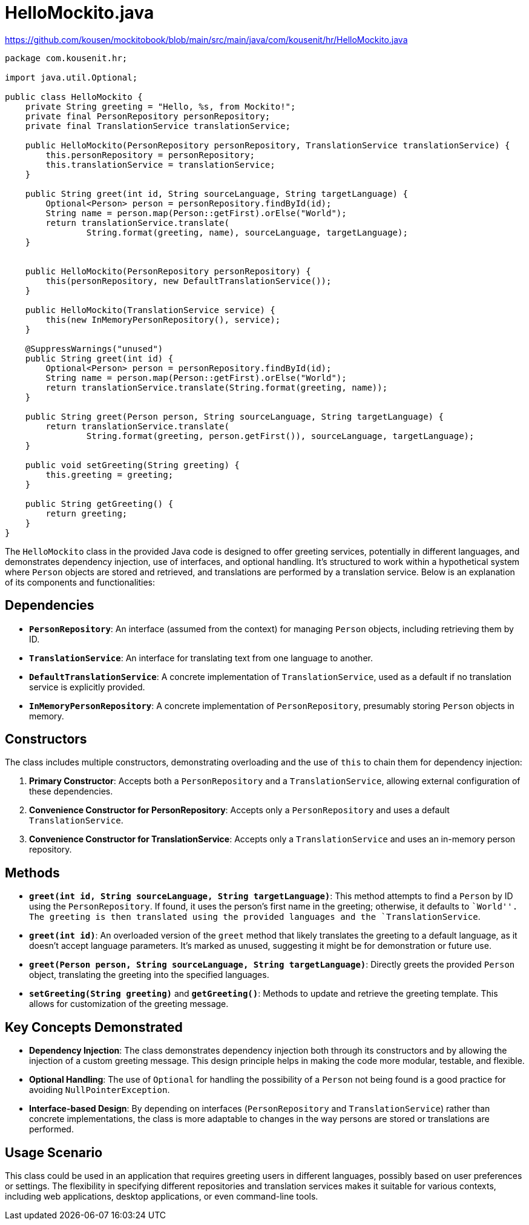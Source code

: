 = HelloMockito.java
:icons: font
:source-highlighter: coderay

https://github.com/kousen/mockitobook/blob/main/src/main/java/com/kousenit/hr/HelloMockito.java

[source,java]
----
package com.kousenit.hr;

import java.util.Optional;

public class HelloMockito {
    private String greeting = "Hello, %s, from Mockito!";
    private final PersonRepository personRepository;
    private final TranslationService translationService;

    public HelloMockito(PersonRepository personRepository, TranslationService translationService) {
        this.personRepository = personRepository;
        this.translationService = translationService;
    }

    public String greet(int id, String sourceLanguage, String targetLanguage) {
        Optional<Person> person = personRepository.findById(id);
        String name = person.map(Person::getFirst).orElse("World");
        return translationService.translate(
                String.format(greeting, name), sourceLanguage, targetLanguage);
    }


    public HelloMockito(PersonRepository personRepository) {
        this(personRepository, new DefaultTranslationService());
    }

    public HelloMockito(TranslationService service) {
        this(new InMemoryPersonRepository(), service);
    }

    @SuppressWarnings("unused")
    public String greet(int id) {
        Optional<Person> person = personRepository.findById(id);
        String name = person.map(Person::getFirst).orElse("World");
        return translationService.translate(String.format(greeting, name));
    }

    public String greet(Person person, String sourceLanguage, String targetLanguage) {
        return translationService.translate(
                String.format(greeting, person.getFirst()), sourceLanguage, targetLanguage);
    }

    public void setGreeting(String greeting) {
        this.greeting = greeting;
    }

    public String getGreeting() {
        return greeting;
    }
}
----

The `HelloMockito` class in the provided Java code is designed to offer
greeting services, potentially in different languages, and demonstrates
dependency injection, use of interfaces, and optional handling. It’s
structured to work within a hypothetical system where `Person` objects
are stored and retrieved, and translations are performed by a
translation service. Below is an explanation of its components and
functionalities:

== Dependencies

* *`PersonRepository`*: An interface (assumed from the context) for
managing `Person` objects, including retrieving them by ID.
* *`TranslationService`*: An interface for translating text from one
language to another.
* *`DefaultTranslationService`*: A concrete implementation of
`TranslationService`, used as a default if no translation service is
explicitly provided.
* *`InMemoryPersonRepository`*: A concrete implementation of
`PersonRepository`, presumably storing `Person` objects in memory.

== Constructors

The class includes multiple constructors, demonstrating overloading and
the use of `this` to chain them for dependency injection:

[arabic]
. *Primary Constructor*: Accepts both a `PersonRepository` and a
`TranslationService`, allowing external configuration of these
dependencies.
. *Convenience Constructor for PersonRepository*: Accepts only a
`PersonRepository` and uses a default `TranslationService`.
. *Convenience Constructor for TranslationService*: Accepts only a
`TranslationService` and uses an in-memory person repository.

== Methods

* *`greet(int id, String sourceLanguage, String targetLanguage)`*: This
method attempts to find a `Person` by ID using the `PersonRepository`.
If found, it uses the person’s first name in the greeting; otherwise, it
defaults to ``World''. The greeting is then translated using the
provided languages and the `TranslationService`.
* *`greet(int id)`*: An overloaded version of the `greet` method that
likely translates the greeting to a default language, as it doesn’t
accept language parameters. It’s marked as unused, suggesting it might
be for demonstration or future use.
* *`greet(Person person, String sourceLanguage, String targetLanguage)`*:
Directly greets the provided `Person` object, translating the greeting
into the specified languages.
* *`setGreeting(String greeting)`* and *`getGreeting()`*: Methods to
update and retrieve the greeting template. This allows for customization
of the greeting message.

== Key Concepts Demonstrated

* *Dependency Injection*: The class demonstrates dependency injection
both through its constructors and by allowing the injection of a custom
greeting message. This design principle helps in making the code more
modular, testable, and flexible.
* *Optional Handling*: The use of `Optional` for handling the
possibility of a `Person` not being found is a good practice for
avoiding `NullPointerException`.
* *Interface-based Design*: By depending on interfaces
(`PersonRepository` and `TranslationService`) rather than concrete
implementations, the class is more adaptable to changes in the way
persons are stored or translations are performed.

== Usage Scenario

This class could be used in an application that requires greeting users
in different languages, possibly based on user preferences or settings.
The flexibility in specifying different repositories and translation
services makes it suitable for various contexts, including web
applications, desktop applications, or even command-line tools.
